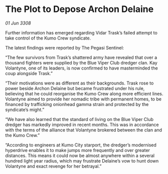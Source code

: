 * The Plot to Depose Archon Delaine

/01 Jun 3308/

Further information has emerged regarding Vidar Trask’s failed attempt to take control of the Kumo Crew syndicate. 

The latest findings were reported by The Pegasi Sentinel: 

“The few survivors from Trask’s shattered army have revealed that over a thousand fighters were supplied by the Blue Viper Club dredger clan. Kay Volantyne, one of its leaders, is now confirmed to have masterminded the coup alongside Trask.” 

“Their motivations were as different as their backgrounds. Trask rose to power beside Archon Delaine but became frustrated under his rule, believing that he could reorganise the Kumo Crew along more efficient lines. Volantyne aimed to provide her nomadic tribe with permanent homes, to be financed by trafficking onionhead gamma strain and protected by the syndicate’s might.” 

“We have also learned that the standard of living on the Blue Viper Club dredger has markedly improved in recent months. This was in accordance with the terms of the alliance that Volantyne brokered between the clan and the Kumo Crew.” 

“According to engineers at Kumo City starport, the dredger’s modernised hyperdrive enables it to make jumps more frequently and over greater distances. This means it could now be almost anywhere within a several hundred light year radius, which may frustrate Delaine’s vow to hunt down Volantyne and exact revenge for her betrayal.”